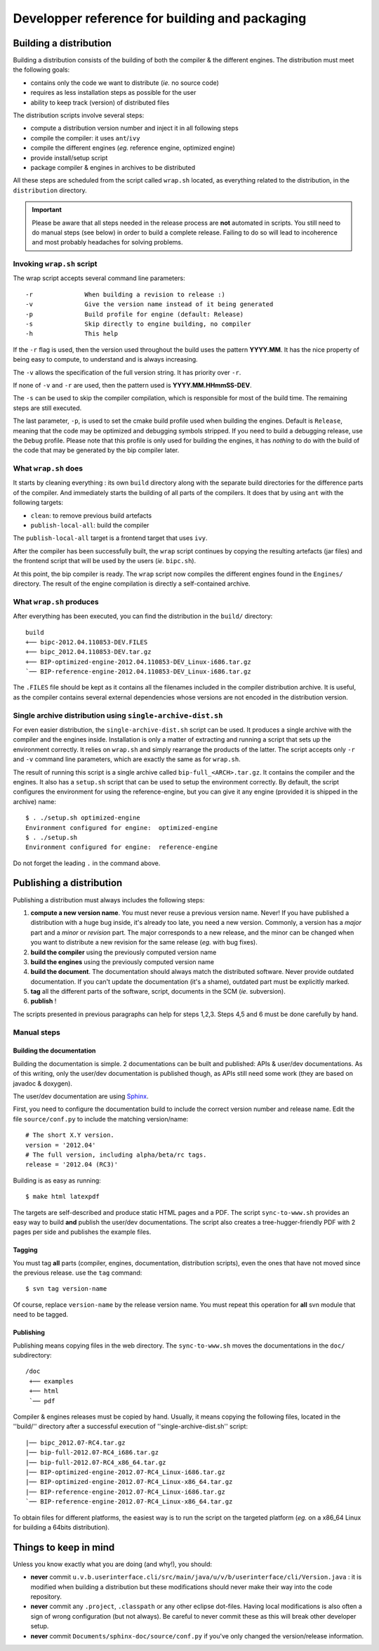 Developper reference for building and packaging
===============================================

Building a distribution
-----------------------

Building a distribution consists of the building of both the compiler & the
different engines. The distribution must meet the following goals:

* contains only the code we want to distribute (*ie.* no source code)
* requires as less installation steps as possible for the user
* ability to keep track (version) of distributed files

The distribution scripts involve several steps:

* compute a distribution version number and inject it in all following steps
* compile the compiler: it uses ``ant``/``ivy`` 
* compile the different engines (*eg.* reference engine, optimized engine)
* provide install/setup script
* package compiler & engines in archives to be distributed

All these steps are scheduled from the script called ``wrap.sh`` located, as
everything related to the distribution, in the ``distribution`` directory.

.. IMPORTANT::
   Please be aware that all steps needed in the release process are **not**
   automated in scripts. You still need to do manual steps (see below) in order
   to build a complete release. Failing to do so will lead to incoherence and
   most probably headaches for solving problems. 

Invoking ``wrap.sh`` script
^^^^^^^^^^^^^^^^^^^^^^^^^^^

The wrap script accepts several command line parameters::

  -r              When building a revision to release :)
  -v              Give the version name instead of it being generated
  -p              Build profile for engine (default: Release)
  -s              Skip directly to engine building, no compiler
  -h              This help

If the ``-r`` flag is used, then the version used throughout the build uses the
pattern **YYYY.MM**. It has the nice property of being easy to compute, to
understand and is always increasing.

The ``-v`` allows the specification of the full version string. It has priority
over ``-r``.

If none of ``-v`` and ``-r`` are used, then the pattern used is
**YYYY.MM.HHmmSS-DEV**.

The ``-s`` can be used to skip the compiler compilation, which is responsible
for most of the build time. The remaining steps are still executed.

The last parameter, ``-p``, is used to set the cmake build profile used when
building the engines. Default is ``Release``, meaning that the code may be
optimized and debugging symbols stripped. If you need to build a debugging
release, use the ``Debug`` profile. Please note that this profile is only used
for building the engines, it has *nothing* to do with the build of the code that
may be generated by the bip compiler later.

What ``wrap.sh`` does
^^^^^^^^^^^^^^^^^^^^^

It starts by cleaning everything : its own ``build`` directory along with the
separate build directories for the difference parts of the compiler. And
immediately starts the building of all parts of the compilers. It does that by
using ``ant`` with the following targets:

* ``clean``: to remove previous build artefacts
* ``publish-local-all``: build the compiler

The ``publish-local-all`` target is a frontend target that uses ``ivy``.

After the compiler has been successfully built, the ``wrap`` script continues by
copying the resulting artefacts (jar files) and the frontend script that will be
used by the users (*ie.* ``bipc.sh``).

At this point, the bip compiler is ready. The ``wrap`` script now compiles the
different engines found in the ``Engines/`` directory. The result of the engine
compilation is directly a self-contained archive.

What ``wrap.sh`` produces
^^^^^^^^^^^^^^^^^^^^^^^^^

After everything has been executed, you can find the distribution in the
``build/`` directory::

  build
  +── bipc-2012.04.110853-DEV.FILES
  +── bipc_2012.04.110853-DEV.tar.gz
  +── BIP-optimized-engine-2012.04.110853-DEV_Linux-i686.tar.gz
  `── BIP-reference-engine-2012.04.110853-DEV_Linux-i686.tar.gz

The ``.FILES`` file should be kept as it contains all the filenames included in
the compiler distribution archive. It is useful, as the compiler contains
several external dependencies whose versions are not encoded in the distribution
version.

Single archive distribution using ``single-archive-dist.sh``
^^^^^^^^^^^^^^^^^^^^^^^^^^^^^^^^^^^^^^^^^^^^^^^^^^^^^^^^^^^^

For even easier distribution, the ``single-archive-dist.sh`` script can be
used. It produces a single archive with the compiler and the engines
inside. Installation is only a matter of extracting and running a script that
sets up the environment correctly. It relies on ``wrap.sh`` and simply rearrange
the products of the latter. The script accepts only ``-r`` and ``-v`` command
line parameters, which are exactly the same as for ``wrap.sh``.

The result of running this script is a single archive called
``bip-full_<ARCH>.tar.gz``. It contains the compiler and the engines. It also
has a ``setup.sh`` script that can be used to setup the environment
correctly. By default, the script configures the environment for using the
reference-engine, but you can give it any engine (provided it is shipped in the
archive) name::

  $ . ./setup.sh optimized-engine
  Environment configured for engine:  optimized-engine
  $ . ./setup.sh 
  Environment configured for engine:  reference-engine

Do not forget the leading ``.`` in the command above.

Publishing a distribution
-------------------------

Publishing a distribution must always includes the following steps:

1. **compute a new version name**. You must never reuse a previous version
   name. Never! If you have published a distribution with a huge bug inside, it's
   already too late, you need a new version. Commonly, a version has a *major*
   part and a *minor* or *revision* part. The major corresponds to a new release,
   and the minor can be changed when you want to distribute a new revision for
   the same release (*eg.* with bug fixes).
2. **build the compiler** using the previously computed version name
3. **build the engines** using the previously computed version name
4. **build the document**. The documentation should always match the distributed
   software. Never provide outdated documentation. If you can't update the
   documentation (it's a shame), outdated part must be explicitly marked.
5. **tag** all the different parts of the software, script, documents in the
   SCM (*ie.* subversion).
6. **publish** ! 

The scripts presented in previous paragraphs can help for steps 1,2,3. Steps 4,5
and 6 must be done carefully by hand.

Manual steps
^^^^^^^^^^^^

Building the documentation
""""""""""""""""""""""""""

Building the documentation is simple. 2 documentations can be built and
published: APIs & user/dev documentations. As of this writing, only the user/dev
documentation is published though, as APIs still need some work (they are based
on javadoc & doxygen).

The user/dev documentation are using  `Sphinx <http://sphinx.pocoo.org/>`_.

First, you need to configure the documentation build to include the correct
version number and release name. Edit the file ``source/conf.py`` to include the
matching version/name::

  # The short X.Y version.
  version = '2012.04'
  # The full version, including alpha/beta/rc tags.
  release = '2012.04 (RC3)'

Building is as easy as running::

 $ make html latexpdf

The targets are self-described and produce static HTML pages and a PDF.
The script ``sync-to-www.sh`` provides an easy way to build **and** publish the
user/dev documentations. The script also creates a tree-hugger-friendly PDF with
2 pages per side and publishes the example files.

Tagging
"""""""

You must tag **all** parts (compiler, engines, documentation, distribution
scripts), even the ones that have not moved since the previous release. use the
``tag`` command::

  $ svn tag version-name

Of course, replace ``version-name`` by the release version name. You must repeat
this operation for **all** svn module that need to be tagged.

Publishing
""""""""""

Publishing means copying files in the web directory. The ``sync-to-www.sh``
moves the documentations in the ``doc/`` subdirectory::

  /doc
   +── examples
   +── html
   `── pdf


Compiler & engines releases must be copied by hand. Usually, it means copying
the following files, located in the ''build/'' directory after a successful
execution of ''single-archive-dist.sh'' script::

 |── bipc_2012.07-RC4.tar.gz
 |── bip-full-2012.07-RC4_i686.tar.gz
 |── bip-full-2012.07-RC4_x86_64.tar.gz
 |── BIP-optimized-engine-2012.07-RC4_Linux-i686.tar.gz
 |── BIP-optimized-engine-2012.07-RC4_Linux-x86_64.tar.gz
 |── BIP-reference-engine-2012.07-RC4_Linux-i686.tar.gz
 `── BIP-reference-engine-2012.07-RC4_Linux-x86_64.tar.gz

To obtain files for different platforms, the easiest way is to run the script on
the targeted platform (*eg.* on a x86_64 Linux for building a 64bits
distribution). 


Things to keep in mind
----------------------

Unless you know exactly what you are doing (and why!), you should:

* **never** commit
  ``u.v.b.userinterface.cli/src/main/java/u/v/b/userinterface/cli/Version.java``
  : it is modified when building a distribution but these modifications should
  never make their way into the code repository.
* **never** commit any ``.project``, ``.classpath`` or any other eclipse
  dot-files. Having local modifications is also often a sign of wrong
  configuration (but not always). Be careful to never commit these as this will
  break other developer setup.
* **never** commit ``Documents/sphinx-doc/source/conf.py`` if you've only
  changed the version/release information.
